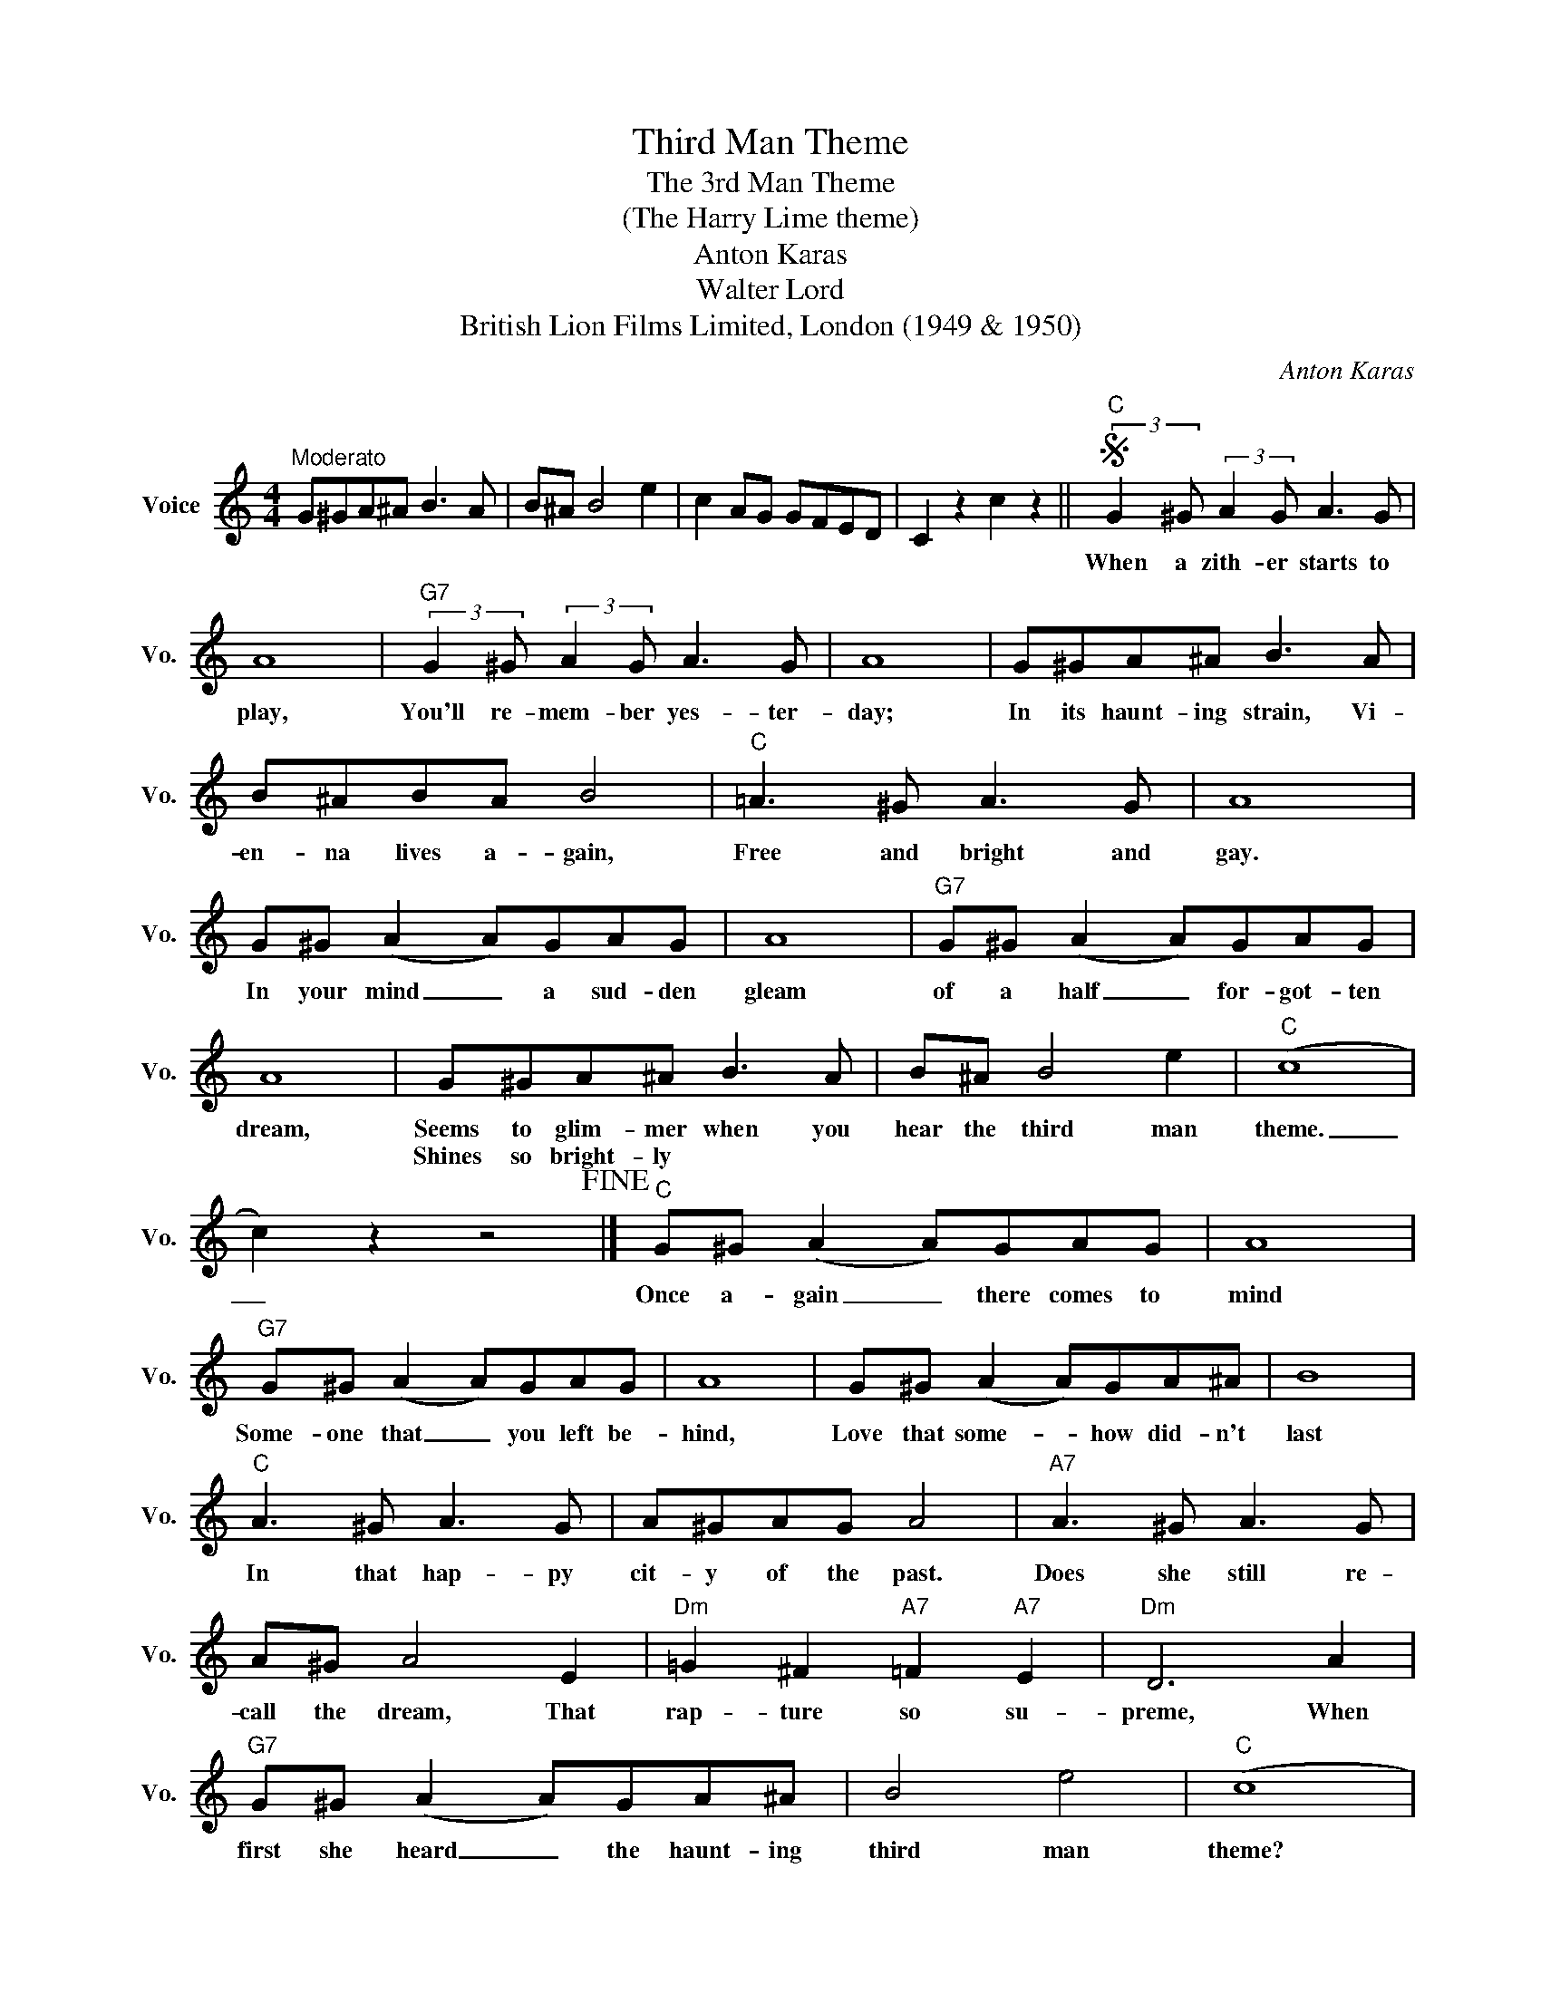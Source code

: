 X:1
T:Third Man Theme
T:The 3rd Man Theme
T:(The Harry Lime theme)
T:Anton Karas
T:Walter Lord
T:British Lion Films Limited, London (1949 & 1950)
C:Anton Karas
Z:All Rights Reserved
L:1/8
M:4/4
K:C
V:1 treble nm="Voice" snm="Vo."
%%MIDI program 52
V:1
"^Moderato" G^GA^A B3 A | B^A B4 e2 | c2 AG GFED | C2 z2 c2 z2 ||S"C" (3:2:2G2 ^G (3:2:2A2 G A3 G | %5
w: ||||When a zith- er starts to|
w: |||||
 A8 |"G7" (3:2:2G2 ^G (3:2:2A2 G A3 G | A8 | G^GA^A B3 A | B^ABA B4 |"C" =A3 ^G A3 G | A8 | %12
w: play,|You'll re- mem- ber yes- ter-|day;|In its haunt- ing strain, Vi-|en- na lives a- gain,|Free and bright and|gay.|
w: |||||||
 G^G (A2 A)GAG | A8 |"G7" G^G (A2 A)GAG | A8 | G^GA^A B3 A | B^A B4 e2 |"C" (c8 | %19
w: In your mind _ a sud- den|gleam|of a half _ for- got- ten|dream,|Seems to glim- mer when you|hear the third man|theme.|
w: ||||Shines so bright- ly * *|||
 c2) z2 z4!fine! |]"C" G^G (A2 A)GAG | A8 |"G7" G^G (A2 A)GAG | A8 | G^G (A2 A)GA^A | B8 | %26
w: _|Once a- gain _ there comes to|mind|Some- one that _ you left be-|hind,|Love that some- * how did- n't|last|
w: |||||||
"C" A3 ^G A3 G | A^GAG A4 |"A7" A3 ^G A3 G | A^G A4 E2 |"Dm" =G2 ^F2"A7" =F2"A7" E2 |"Dm" D6 A2 | %32
w: In that hap- py|cit- y of the past.|Does she still re-|call the dream, That|rap- ture so su-|preme, When|
w: ||||||
"G7" G^G (A2 A)GA^A | B4 e4 |"C" (c8 | c2)"G7" z2"G7" z4 ||"C" GGGG GGG^G | AAAA AAA_A | %38
w: first she heard _ the haunt- ing|third man|theme?||Car- ni- vals and ca- rou- sels and|fer- ris wheels and pa- ra- sols, The|
w: ||||||
 GGGG GGG^G | A2 ^G(A A4) | ^G A2 G AG A2 | ^G A2 G AG A2 |"G7" ^F2 =G4 E2 | D8 | G3 (^G G3) G | %45
w: Dan- ube nights, the danc- ing lights A-|gain will shine. _|The zith- er's sweet re- frain|Keeps swirl- ing in your brain|Like new May|wine.|Strauss waltz- * es,|
w: |||||||
 A A2 (A A2) A_A | G2 B4 =A2 | A _A2 (G G4) | GGGG GGGG | d2"G+" d4"G+" ^d2 |"C" e2 z2 z4 | %51
w: can- dle glow, _ and the|laugh- ter of|long a- go _|Fill the ma- gic chords and make it|seem like to-|day.|
w: ||||||
 z4 z2 z G ||"C" GCEG ^F3 G | (G4 G3) G | GCEG ^F3 G |"G7" (G4 G3) G | GB,FG ^F3 G | (G4 G3) G | %58
w: You|nev- er knew that you could|be _ En-|chant- ed by a mel- o-|dy. * The|years will nev- er drive it|out. _ You|
w: |||||||
 ^FG (=F2 F)G^FG |"C" EGEC G2 z G | GCEG ^F3 G | (G4 G2) z G | GCEG ^F3 G |"G7" (G4 G2) z G | %64
w: don't know why _ It's some- thing|you can't live with- out. You|hear it in the twi- light|hush _ And|in the morn- ing traf- fic|rush _ A|
w: ||||||
 GB,FG ^F3 G | G2 A4 (G2 | G2) F4 B,2 |"C""G7" C4"G7" G4!D.S.! || %68
w: song that's al- ways new In|your heart, a|_ part of|you. Oh,|
w: ||||

